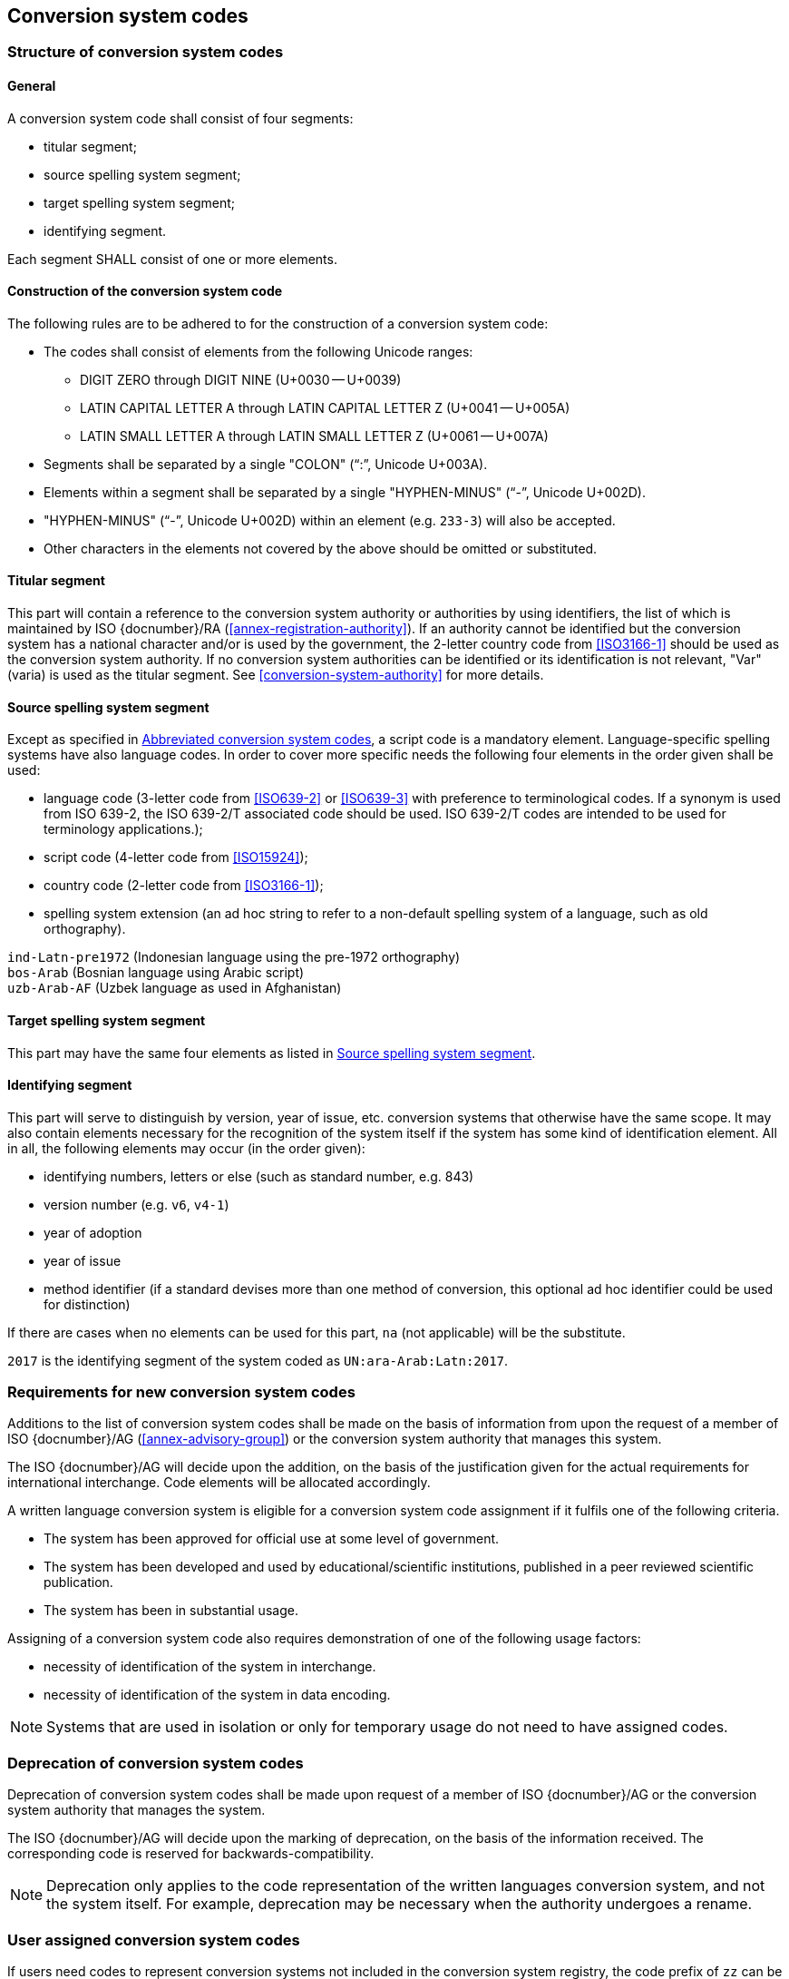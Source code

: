 
[[conversion-system-codes]]
== Conversion system codes

[[structure-of-conversion-system-codes]]
=== Structure of conversion system codes

==== General

A conversion system code shall consist of four segments:

* titular segment;
* source spelling system segment;
* target spelling system segment;
* identifying segment.

Each segment SHALL consist of one or more elements.


[[construction-of-the-conversion-system-code]]
==== Construction of the conversion system code

The following rules are to be adhered to for the construction of a conversion
system code:

* The codes shall consist of elements from the following Unicode ranges:
  ** DIGIT ZERO through DIGIT NINE (U+0030 -- U+0039)
  ** LATIN CAPITAL LETTER A through LATIN CAPITAL LETTER Z (U+0041 -- U+005A)
  ** LATIN SMALL LETTER A through LATIN SMALL LETTER Z (U+0061 -- U+007A)

* Segments shall be separated by a single "COLON" ("`:`", Unicode U+003A).

* Elements within a segment shall be separated by
  a single "HYPHEN-MINUS" ("`-`", Unicode U+002D).

* "HYPHEN-MINUS" ("`-`", Unicode U+002D)
  within an element (e.g. `233-3`) will also be accepted.

* Other characters in the elements not covered by the above should be omitted or
substituted.


[[titular-segment]]
==== Titular segment

This part will contain a reference to the conversion system authority or
authorities by using identifiers, the list of which is maintained by ISO
{docnumber}/RA (<<annex-registration-authority>>).
If an authority cannot be identified but the conversion system has a national
character and/or is used by the government, the 2-letter country code from
<<ISO3166-1>> should be used as the conversion system authority.
If no conversion system authorities can be identified or its identification
is not relevant, "Var" (varia) is used as the titular segment.
See <<conversion-system-authority>> for more details.


[[source-spelling-system-segment]]
==== Source spelling system segment

Except as specified in <<abbreviated-conversion-system-codes>>,
a script code is a mandatory element.
Language-specific spelling systems have also language codes.
In order to cover more specific needs the following four elements
in the order given shall be used:

- language code
  (3-letter code from <<ISO639-2>> or <<ISO639-3>> with preference to terminological codes.
  If a synonym is used from ISO 639-2, the ISO 639-2/T associated code should be used.
  ISO 639-2/T codes are intended to be used for terminology applications.);
- script code (4-letter code from <<ISO15924>>);
- country code (2-letter code from <<ISO3166-1>>);
- spelling system extension (an ad hoc string to refer to a non-default spelling
system of a language, such as old orthography).


[example]
`ind-Latn-pre1972` (Indonesian language using the pre-1972 orthography)

[example]
`bos-Arab` (Bosnian language using Arabic script)

[example]
`uzb-Arab-AF` (Uzbek language as used in Afghanistan)


[[target-spelling-system-segment]]
==== Target spelling system segment

This part may have the same four elements as listed in <<source-spelling-system-segment>>.


[[identifying-segment]]
==== Identifying segment

This part will serve to distinguish by version, year of issue, etc. conversion
systems that otherwise have the same scope. It may also contain elements
necessary for the recognition of the system itself if the system has some kind
of identification element. All in all, the following elements may occur (in the
order given):

* identifying numbers, letters or else (such as standard number, e.g. 843)
* version number (e.g. `v6`, `v4-1`)
* year of adoption
* year of issue
* method identifier (if a standard devises more than one method of conversion,
  this optional ad hoc identifier could be used for distinction)

If there are cases when no elements can be used for this part, `na` (not
applicable) will be the substitute.

[example]
`2017` is the identifying segment of the system coded as `UN:ara-Arab:Latn:2017`.


[[requirements-for-new-conversion-system-codes]]
=== Requirements for new conversion system codes

Additions to the list of conversion system codes shall be made on the basis of information from upon the request of a member of ISO {docnumber}/AG (<<annex-advisory-group>>) or the conversion system authority that manages this system.

The ISO {docnumber}/AG will decide upon the addition, on the basis of the justification given for the actual requirements for international interchange. Code elements will be allocated accordingly.

A written language conversion system is eligible for a conversion system code assignment if it fulfils one of the following criteria.

* The system has been approved for official use at some level of government.

* The system has been developed and used by educational/scientific institutions, published in a peer reviewed scientific publication.

* The system has been in substantial usage.


Assigning of a conversion system code also requires demonstration of one of the following usage factors:

* necessity of identification of the system in interchange.
* necessity of identification of the system in data encoding.

NOTE: Systems that are used in isolation or only for temporary usage do not need to have assigned codes.

////
Additions to the official and international time scale authorities require additional criteria:

* An official time scale authority must be endorsed by a body receiving direct authority by a member of the United Nations.
* An international time scale authority must be endorsed by an international standardization body in liaison with the ISO {docnumber}/AG.
////


[[scs-deprecation]]
=== Deprecation of conversion system codes

Deprecation of conversion system codes shall be made upon
request of a member of ISO {docnumber}/AG
or the conversion system authority that manages the system.

The ISO {docnumber}/AG will decide upon the marking of deprecation, on the basis
of the information received. The corresponding code is reserved
for backwards-compatibility.

NOTE: Deprecation only applies to the code representation of the written languages
conversion system, and not the system itself.
For example, deprecation may be necessary when the authority undergoes a rename.


[[user-assigned-system-codes]]
=== User assigned conversion system codes

If users need codes to represent conversion systems
not included in the conversion system registry, the code prefix of `zz`
can be used, which must be placed at the beginning of the conversion system code,
in the titular segment, and followed by a "HYPHEN MINUS" character ("`-`",
Unicode U+002D).

NOTE: Users are advised that the above series of codes are not universally used,
those code elements are not compatible between different entities.


[[capitalization-of-conversion-system-codes]]
=== Capitalization of conversion system codes

Conversion system codes will use capitalization according to the relevant
standards but this does not have any distinctive meaning.
For example, an all lower case code will be an equally valid code.


[[abbreviated-conversion-system-codes]]
=== Abbreviated conversion system codes

In case of user demand, abbreviated conversion system codes may additionally be
registered whereby in identifying language-specific spelling systems script
codes are omitted if they can be considered as default scripts for the languages
concerned.
Examples are given in <<examples-of-conversion-system-codes>>.
Sources, such as Common Locale Data Repository (CLDR)
of the Unicode Consortium,
should  be consulted when determining default scripts for languages.

[[examples-of-conversion-system-codes]]
=== Examples of conversion system codes

The examples given here are only indicative and do not guarantee that such codes
will be actually registered.

[example]
`UN:ara-Arab:Latn:2017` (possible abbreviation -- `UN:ara:Latn:2017`;
United Nations system for the romanization of Arabic, approved 2017)

[example]
`UN:mon-Mong-CN:Latn:1977` (possible abbreviation -- `UN:mon-CN:Latn:1977`;
United Nations system for the romanization of Mongolian in China, approved 1977)

[example]
`BGN-PCGN:chn-Hans:Latn:1979` (BGN/PCGN 1979 Agreement -- Romanization of Chinese)

[example]
`ALA-LC:mal-Mlym:Latn:2012` (possible abbreviation -- `ALA-LC:mal:Latn:2012`;
ALA-LC romanization system that transliterates the Malayam language from Malayam
script characters into Latin script)

[example]
`ISO:Cyrl:Latn:9-1995` (<<ISO9>> for the transliteration into Latin of
Cyrillic characters)

[example]
`ICAO:Arab:Latn:2015` (ICAO rules for rendering Arabic-script names in Latin
letters, issued in 2015)

[example]
`DIN:bel-Cyrl:Latn:1460-1982` (possible abbreviation --
`DIN:bel:Latn:1460-1982`; <<DIN1460>> for the transliteration of Belarusian into
Latin)

[[example-udm-est]]
[example]
`ESKT:udm-Cyrl:est-Latn:2021` (possible abbreviation -- `ESKT:udm:est:2021`;
Estonian Language Committee's rules for rendering Udmurt
names in Estonian texts, approved 2021)

[example]
`LV:eng-Latn:lav-Latn:2006` (possible abbreviation -- `LV:eng:lav:2006`;
official instructions in Latvia on rendering English proper names in Latvian,
issued in 2006)

Target spelling systems can also be language-specific.
<<example-udm-est>> denotes a system to represent Udmurt names
in Estonian texts using the Estonian alphabet,
not Latin as a whole.


// === Written language conversion systems
//
// ==== General
//
// Written language conversion systems are used to convert writing systems
// into other scripts, and in the case of romanization systems, into Roman script.
//
//
// ==== Code and identifier
//
// ===== Principles for inclusion in the list of transliteration and romanization systems
//
// ====== List
//
// The list of written language conversion systems in this document includes known
// transliteration and romanization systems from official sources.
//
//
// ====== Source of names
//
// Names and description of written language conversion systems are obtained from
// authoritative sources.
//
//
// ====== Current status of names
//
// Written language conversion systems listed in this document are intended to reflect the
// current situation, at the time of issue of the latest update of this document.
//
//
//
// ===== Principles for allocation of code elements
//
// ====== Relationship with names
//
// The code for a written language conversion system has the structure of a list, with all
// elements joined by a "FIGURE DASH" character ("`-`", Unicode U+2012).
//
// The elements must conform to the following order:
//
// * `authority-identifier` designates the authority that manages the
// transliteration system;
// * `lang-code` designates the ISO-639 language code the transliteration system processes;
// * `source-script-code` designates the script code of the text taken as input by the transliteration system;
// * `target-script-code` designates the script code of the text produced by the transliteration system;
// * `system-identifier` designates a unique identifier for the transliteration system, such as edition year, document identifier, and system name.
//
// [example]
// `alalc-mal-mlym-latn-2012` for the ALA-LC Romanization system that
// transliterates the Malayam language from Malayam script characters into Latin
// script. The system identifier here is considered to be `2012`.
//
// [example]
// `iso-ukr-Cyrl-Latn-9-1995` for the transliteration system that transliterates
// the Ukrainian language from Cyrillic script into Latin script according to
// <<ISO9>>. The system identifier here is considered to be `9-1995`.
//
//
// ====== Construction of the authority identifiers
//
// The following rules are to be adhered to for the assignment of the authority
// codes:
//
// * The authority identifier uses combinations, in lower case, of the
// 26-character Latin
// alphabet.
//
// * Codes shall encourage descriptive and distinguishable alphabetic names.
//
// * Two-character authority identifiers are reserved for <<ISO3166-1>> codes,
// which
// designate that the authority is the government that is represented by the
// particular <<ISO3166-1>> code.
//
//
// ====== Construction of the language code
//
// The language code must be a code listed in any part of <<ISO639>>.
//
// [example]
// `iso-ara-arab-latn-233-2-1993` applies to the Arabic language written in Arabic script.
//
//
// When a written language conversion system applies to more than one language,
// the conversion system authority that manages that system
// should determine which of the following approaches should be taken:
//
// . consider this system as multiple systems, with each individual systems
// applying to a single language code; or
// . consider this system as a single system, where the <<ISO639-3>> code of `mul`
// applies.
//
// [example]
// `icao-mul-arab-latn-2015` applies to multiple languages written in Arabic
// script, and is encoded as a single system.
//
// [example]
// `din-bel-cyrl-latn-1460-1982` and `din-bul-cyrl-latn-1460-1982` are both defined
// in <<DIN1460>>, but they are encoded as separate systems for separate languages.
//
//
// ====== Construction of the script codes
//
// The script code must be a code listed in <<ISO15924>>.
//
//
//
//
// ===== List of conversion system codes and their data elements
//
// The list of conversion system codes is initially defined in <<annex-system-codes>>.
// Additional and new entries will be provided by the ISO {docnumber}/RA.
//
// Data attributes provided in the list is defined in <<sc-data-model>>.
